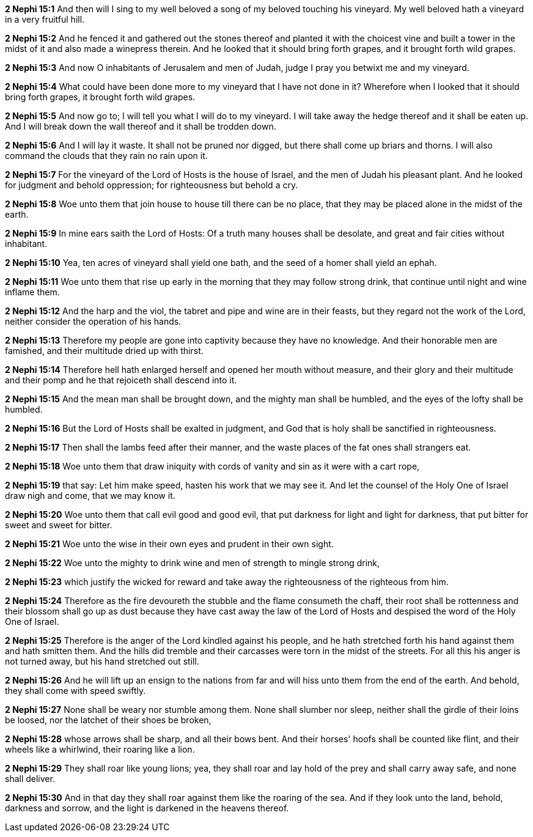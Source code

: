 *2 Nephi 15:1* And then will I sing to my well beloved a song of my beloved touching his vineyard. My well beloved hath a vineyard in a very fruitful hill.

*2 Nephi 15:2* And he fenced it and gathered out the stones thereof and planted it with the choicest vine and built a tower in the midst of it and also made a winepress therein. And he looked that it should bring forth grapes, and it brought forth wild grapes.

*2 Nephi 15:3* And now O inhabitants of Jerusalem and men of Judah, judge I pray you betwixt me and my vineyard.

*2 Nephi 15:4* What could have been done more to my vineyard that I have not done in it? Wherefore when I looked that it should bring forth grapes, it brought forth wild grapes.

*2 Nephi 15:5* And now go to; I will tell you what I will do to my vineyard. I will take away the hedge thereof and it shall be eaten up. And I will break down the wall thereof and it shall be trodden down.

*2 Nephi 15:6* And I will lay it waste. It shall not be pruned nor digged, but there shall come up briars and thorns. I will also command the clouds that they rain no rain upon it.

*2 Nephi 15:7* For the vineyard of the Lord of Hosts is the house of Israel, and the men of Judah his pleasant plant. And he looked for judgment and behold oppression; for righteousness but behold a cry.

*2 Nephi 15:8* Woe unto them that join house to house till there can be no place, that they may be placed alone in the midst of the earth.

*2 Nephi 15:9* In mine ears saith the Lord of Hosts: Of a truth many houses shall be desolate, and great and fair cities without inhabitant.

*2 Nephi 15:10* Yea, ten acres of vineyard shall yield one bath, and the seed of a homer shall yield an ephah.

*2 Nephi 15:11* Woe unto them that rise up early in the morning that they may follow strong drink, that continue until night and wine inflame them.

*2 Nephi 15:12* And the harp and the viol, the tabret and pipe and wine are in their feasts, but they regard not the work of the Lord, neither consider the operation of his hands.

*2 Nephi 15:13* Therefore my people are gone into captivity because they have no knowledge. And their honorable men are famished, and their multitude dried up with thirst.

*2 Nephi 15:14* Therefore hell hath enlarged herself and opened her mouth without measure, and their glory and their multitude and their pomp and he that rejoiceth shall descend into it.

*2 Nephi 15:15* And the mean man shall be brought down, and the mighty man shall be humbled, and the eyes of the lofty shall be humbled.

*2 Nephi 15:16* But the Lord of Hosts shall be exalted in judgment, and God that is holy shall be sanctified in righteousness.

*2 Nephi 15:17* Then shall the lambs feed after their manner, and the waste places of the fat ones shall strangers eat.

*2 Nephi 15:18* Woe unto them that draw iniquity with cords of vanity and sin as it were with a cart rope,

*2 Nephi 15:19* that say: Let him make speed, hasten his work that we may see it. And let the counsel of the Holy One of Israel draw nigh and come, that we may know it.

*2 Nephi 15:20* Woe unto them that call evil good and good evil, that put darkness for light and light for darkness, that put bitter for sweet and sweet for bitter.

*2 Nephi 15:21* Woe unto the wise in their own eyes and prudent in their own sight.

*2 Nephi 15:22* Woe unto the mighty to drink wine and men of strength to mingle strong drink,

*2 Nephi 15:23* which justify the wicked for reward and take away the righteousness of the righteous from him.

*2 Nephi 15:24* Therefore as the fire devoureth the stubble and the flame consumeth the chaff, their root shall be rottenness and their blossom shall go up as dust because they have cast away the law of the Lord of Hosts and despised the word of the Holy One of Israel.

*2 Nephi 15:25* Therefore is the anger of the Lord kindled against his people, and he hath stretched forth his hand against them and hath smitten them. And the hills did tremble and their carcasses were torn in the midst of the streets. For all this his anger is not turned away, but his hand stretched out still.

*2 Nephi 15:26* And he will lift up an ensign to the nations from far and will hiss unto them from the end of the earth. And behold, they shall come with speed swiftly.

*2 Nephi 15:27* None shall be weary nor stumble among them. None shall slumber nor sleep, neither shall the girdle of their loins be loosed, nor the latchet of their shoes be broken,

*2 Nephi 15:28* whose arrows shall be sharp, and all their bows bent. And their horses' hoofs shall be counted like flint, and their wheels like a whirlwind, their roaring like a lion.

*2 Nephi 15:29* They shall roar like young lions; yea, they shall roar and lay hold of the prey and shall carry away safe, and none shall deliver.

*2 Nephi 15:30* And in that day they shall roar against them like the roaring of the sea. And if they look unto the land, behold, darkness and sorrow, and the light is darkened in the heavens thereof.

